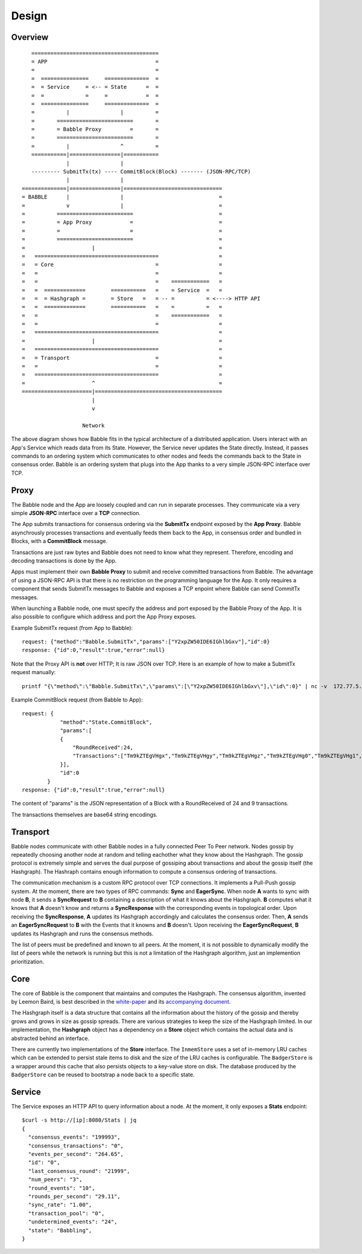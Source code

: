 Design
=============

Overview
--------

::

            ========================================
            = APP                                  =  
            =                                      =
            =  ===============     ==============  =
            =  = Service     = <-- = State      =  =
            =  =             =     =            =  =
            =  ===============     ==============  =
            =          |                |          =
            =       ========================       =
            =       = Babble Proxy         =       =
            =       ========================       =
            =          |                ^          =
            ===========|================|===========
                       |                |
            --------- SubmitTx(tx) ---- CommitBlock(Block) ------- (JSON-RPC/TCP)
                       |                |
         ==============|================|===============================
         = BABBLE      |                |                              =
         =             v                |                              =
         =          ========================                           =
         =          = App Proxy            =                           =
         =          =                      =                           =
         =          ========================                           = 
         =                     |                                       =
         =   =======================================                   =
         =   = Core                                =                   =
         =   =                                     =                   =
         =   =                                     =    ============   =
         =   =  =============        ===========   =    = Service  =   =  
         =   =  = Hashgraph =        = Store   =   = -- =          = <----> HTTP API
         =   =  =============        ===========   =    =          =   =
         =   =                                     =    ============   =     
         =   =                                     =                   =
         =   =======================================                   =
         =                     |                                       =
         =   =======================================                   =
         =   = Transport                           =                   =
         =   =                                     =                   =
         =   =======================================                   =
         =                     ^                                       =
         ======================|========================================
                               |                  
                               v
                       
                            Network

The above diagram shows how Babble fits in the typical architecture of a distributed  
application. Users interact with an App's Service which reads data from its State.  
However, the Service never updates the State directly. Instead, it passes commands  
to an ordering system which communicates to other nodes and feeds the commands back  
to the State in consensus order. Babble is an ordering system that plugs into the  
App thanks to a very simple JSON-RPC interface over TCP.

Proxy
-----

The Babble node and the App are loosely coupled and can run in separate processes.  
They communicate via a very simple **JSON-RPC** interface over a **TCP** connection. 

The App submits transactions for consensus ordering via the **SubmitTx** endpoint  
exposed by the **App Proxy**. Babble asynchrously processes transactions and  
eventually feeds them back to the App, in consensus order and bundled in Blocks,  
with a **CommitBlock** message.

Transactions are just raw bytes and Babble does not need to know what  
they represent. Therefore, encoding and decoding transactions is done by the App.

Apps must implement their own **Babble Proxy** to submit and receive committed  
transactions from Babble. The advantage of using a JSON-RPC API is that there is  
no restriction on the programming language for the App. It only requires a component    
that sends SubmitTx messages to Babble and exposes a TCP enpoint where Babble can  
send CommitTx messages.

When launching a Babble node, one must specify the address and port exposed by the  
Babble Proxy of the App. It is also possible to configure which address and port  
the App Proxy exposes.

Example SubmitTx request (from App to Babble):

::

    request: {"method":"Babble.SubmitTx","params":["Y2xpZW50IDE6IGhlbGxv"],"id":0}
    response: {"id":0,"result":true,"error":null}


Note that the Proxy API is **not** over HTTP; It is raw JSON over TCP. Here is an  
example of how to make a SubmitTx request manually:  

::

    printf "{\"method\":\"Babble.SubmitTx\",\"params\":[\"Y2xpZW50IDE6IGhlbGxv\"],\"id\":0}" | nc -v  172.77.5.1 1338


Example CommitBlock request (from Babble to App):

::

    request: {
                "method":"State.CommitBlock",
                "params":[
                {
                    "RoundReceived":24,
                    "Transactions":["Tm9kZTEgVHgx","Tm9kZTEgVHgy","Tm9kZTEgVHgz","Tm9kZTEgVHg0","Tm9kZTEgVHg1","Tm9kZTEgVHg2","Tm9kZTEgVHg3","Tm9kZTEgVHg4","Tm9kZTEgVHg5"]
                }],
                "id":0
            }
    response: {"id":0,"result":true,"error":null}

The content of "params" is the JSON representation of a Block with a RoundReceived 
of 24 and 9 transactions.

The transactions themselves are base64 string encodings.

Transport
---------

Babble nodes communicate with other Babble nodes in a fully connected Peer To Peer  
network. Nodes gossip by repeatedly choosing another node at random and telling  
eachother what they know about the  Hashgraph. The gossip protocol is extremely  
simple and serves the dual purpose of gossiping about transactions and about the  
gossip itself (the Hashgraph). The Hashraph contains enough information to compute  
a consensus ordering of transactions. 

The communication mechanism is a custom RPC protocol over TCP connections. It  
implements a Pull-Push gossip system. At the moment, there are two types of RPC  
commands: **Sync** and **EagerSync**. When node **A** wants to sync with node **B**,  
it sends a **SyncRequest** to **B** containing a description of what it knows  
about the Hashgraph. **B** computes what it knows that **A** doesn't know and  
returns a **SyncResponse** with the corresponding events in topological order.  
Upon receiving the **SyncResponse**, **A** updates its Hashgraph accordingly and  
calculates the consensus order. Then, **A** sends an **EagerSyncRequest** to **B**  
with the Events that it knowns and **B** doesn't. Upon receiving the **EagerSyncRequest**,  
**B** updates its Hashgraph and runs the consensus methods.

The list of peers must be predefined and known to all peers. At the moment, it is  
not possible to dynamically modify the list of peers while the network is running  
but this is not a limitation of the Hashgraph algorithm, just an implemention  
prioritization.

Core
----

The core of Babble is the component that maintains and computes the Hashgraph.  
The consensus algorithm, invented by Leemon Baird, is best described in the `white-paper <http://www.swirlds.com/downloads/SWIRLDS-TR-2016-01.pdf>`__  
and its `accompanying document <http://www.swirlds.com/downloads/SWIRLDS-TR-2016-02.pdf>`__. 

The Hashgraph itself is a data structure that contains all the information about  
the history of the gossip and thereby grows and grows in size as gossip spreads.  
There are various strategies to keep the size of the Hashgraph limited. In our  
implementation, the **Hashgraph** object has a dependency on a **Store** object  
which contains the actual data and is abstracted behind an interface.

There are currently two implementations of the **Store** interface. The ``InmemStore``
uses a set of in-memory LRU caches which can be extended to persist stale items 
to disk and the size of the LRU caches is configurable. The ``BadgerStore`` is 
a wrapper around this cache that also persists objects to a key-value store on disk.
The database produced by the ``BadgerStore`` can be reused to bootstrap a node 
back to a specific state.

Service
-------

The Service exposes an HTTP API to query information about a node. At the  
moment, it only exposes a **Stats** endpoint:  

::

    $curl -s http://[ip]:8080/Stats | jq
    {
      "consensus_events": "199993",
      "consensus_transactions": "0",
      "events_per_second": "264.65",
      "id": "0",
      "last_consensus_round": "21999",
      "num_peers": "3",
      "round_events": "10",
      "rounds_per_second": "29.11",
      "sync_rate": "1.00",
      "transaction_pool": "0",
      "undetermined_events": "24",
      "state": "Babbling",
    }


